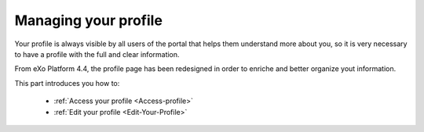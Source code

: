 .. _Managing-Profile:

Managing your profile
=====================
Your profile is always visible by all users of the portal that helps
them understand more about you, so it is very necessary to have a
profile with the full and clear information.

From eXo Platform 4.4, the profile page has been redesigned in order to enriche and
better organize yout information.

This part introduces you how to:

 * :ref:`Access your profile <Access-profile>` 
 * :ref:`Edit your profile <Edit-Your-Profile>`
